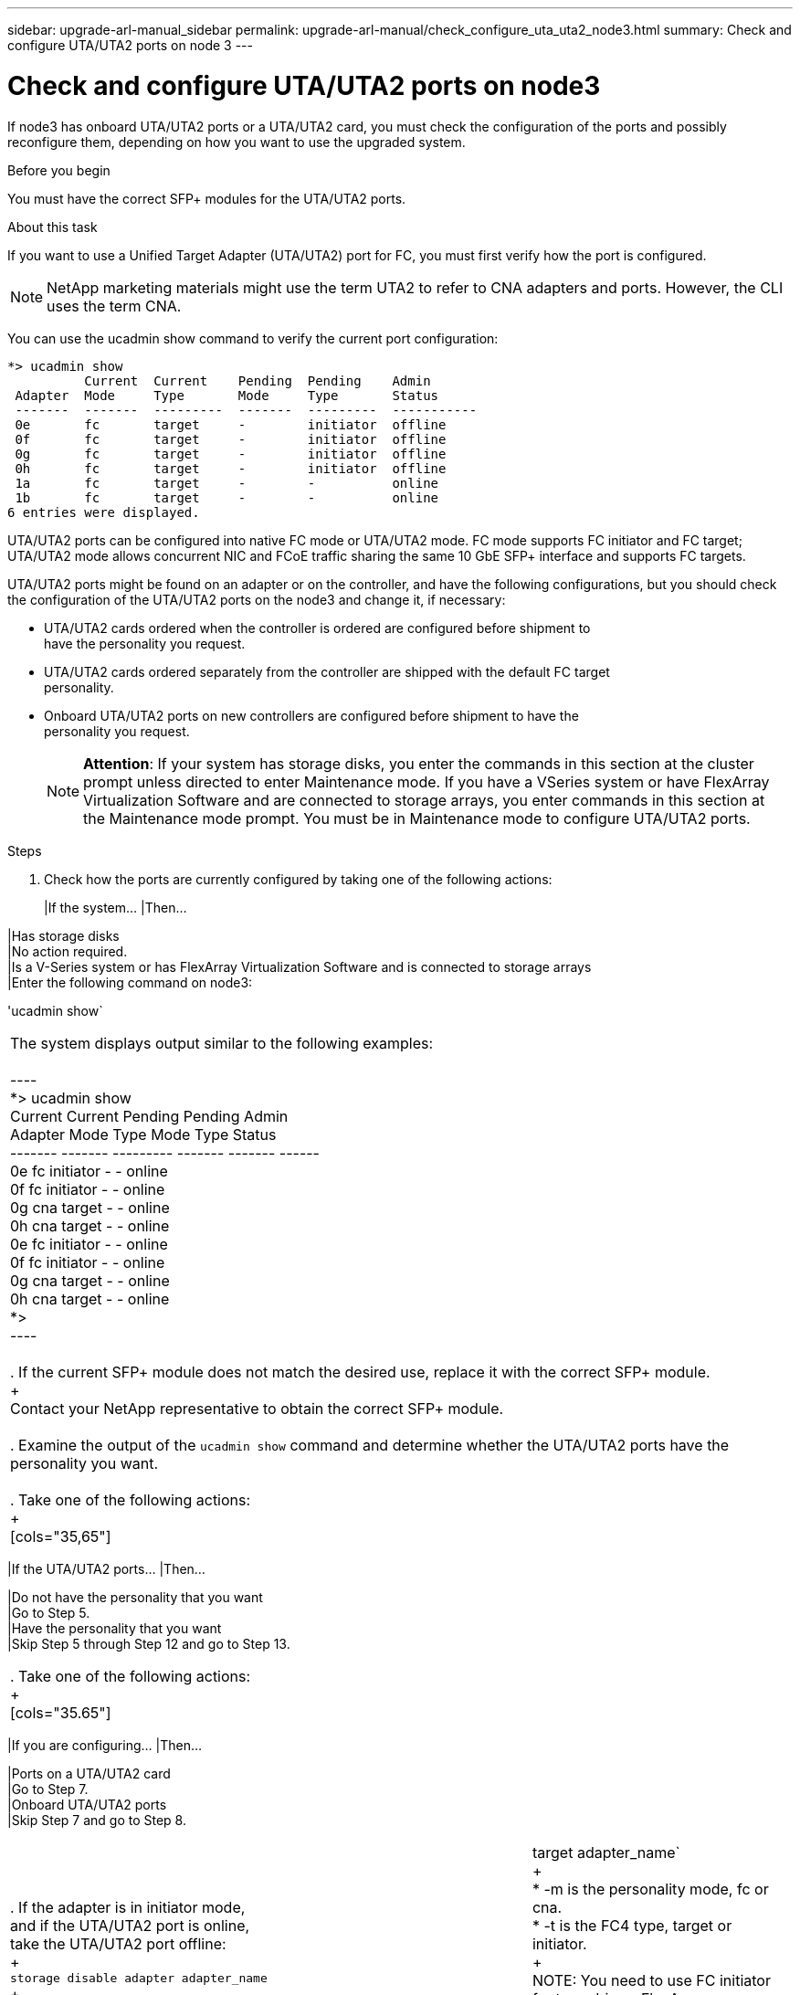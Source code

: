 ---
sidebar: upgrade-arl-manual_sidebar
permalink: upgrade-arl-manual/check_configure_uta_uta2_node3.html
summary: Check and configure UTA/UTA2 ports on node 3
---

= Check and configure UTA/UTA2 ports on node3
:hardbreaks:
:nofooter:
:icons: font
:linkattrs:
:imagesdir: ./media/

[.lead]
// COPIED FROM 9.8 GUIDE...CHECK FOR REUSE, THEN REMMOVE THIS COMMENT
If node3 has onboard UTA/UTA2 ports or a UTA/UTA2 card, you must check the configuration of the ports and possibly reconfigure them, depending on how you want to use the upgraded system.

.Before you begin

You must have the correct SFP+ modules for the UTA/UTA2 ports.

.About this task

If you want to use a Unified Target Adapter (UTA/UTA2) port for FC, you must first verify how the port is configured.

NOTE: NetApp marketing materials might use the term UTA2 to refer to CNA adapters and ports. However, the CLI uses the term CNA.

You can use the ucadmin show command to verify the current port configuration:

----
*> ucadmin show
          Current  Current    Pending  Pending    Admin
 Adapter  Mode     Type       Mode     Type       Status
 -------  -------  ---------  -------  ---------  -----------
 0e       fc       target     -        initiator  offline
 0f       fc       target     -        initiator  offline
 0g       fc       target     -        initiator  offline
 0h       fc       target     -        initiator  offline
 1a       fc       target     -        -          online
 1b       fc       target     -        -          online
6 entries were displayed.
----

UTA/UTA2 ports can be configured into native FC mode or UTA/UTA2 mode. FC mode supports FC initiator and FC target; UTA/UTA2 mode allows concurrent NIC and FCoE traffic sharing the same 10 GbE SFP+ interface and supports FC targets.

UTA/UTA2 ports might be found on an adapter or on the controller, and have the following configurations, but you should check the configuration of the UTA/UTA2 ports on the node3 and change it, if necessary:

* UTA/UTA2 cards ordered when the controller is ordered are configured before shipment to
have the personality you request.
* UTA/UTA2 cards ordered separately from the controller are shipped with the default FC target
personality.
* Onboard UTA/UTA2 ports on new controllers are configured before shipment to have the
personality you request.
+
NOTE: *Attention*: If your system has storage disks, you enter the commands in this section at the cluster prompt unless directed to enter Maintenance mode. If you have a VSeries system or have FlexArray Virtualization Software and are connected to storage arrays, you enter commands in this section at the Maintenance mode prompt. You must be in Maintenance mode to configure UTA/UTA2 ports.

.Steps

. Check how the ports are currently configured by taking one of the following actions:
+
[cols=35,65]
|If the system... |Then...

|Has storage disks
|No action required.
|Is a V-Series system or has FlexArray Virtualization Software and is connected to storage arrays
|Enter the following command on node3:

'ucadmin show`
|===

The system displays output similar to the following examples:

----
*> ucadmin show
         Current  Current    Pending  Pending  Admin
Adapter  Mode     Type       Mode     Type     Status
-------  -------  ---------  -------  -------  ------
0e       fc       initiator  -        -        online
0f       fc       initiator  -        -        online
0g       cna      target     -        -        online
0h       cna      target     -        -        online
0e       fc       initiator  -        -        online
0f       fc       initiator  -        -        online
0g       cna      target     -        -        online
0h       cna      target     -        -        online
*>
----

. If the current SFP+ module does not match the desired use, replace it with the correct SFP+ module.
+
Contact your NetApp representative to obtain the correct SFP+ module.

. Examine the output of the `ucadmin show` command and determine whether the UTA/UTA2 ports have the personality you want.

. Take one of the following actions:
+
[cols="35,65"]
|===
|If the UTA/UTA2 ports... |Then...

|Do not have the personality that you want
|Go to Step 5.
|Have the personality that you want
|Skip Step 5 through Step 12 and go to Step 13.
|===

. Take one of the following actions:
+
[cols="35.65"]
|===
|If you are configuring... |Then...

|Ports on a UTA/UTA2 card
|Go to Step 7.
|Onboard UTA/UTA2 ports
|Skip Step 7 and go to Step 8.
|===

. If the adapter is in initiator mode, and if the UTA/UTA2 port is online, take the UTA/UTA2 port offline:
+
`storage disable adapter adapter_name`
+
Adapters in target mode are automatically offline in Maintenance mode.

. If the current configuration does not match the desired use, change the configuration as needed:
+
`ucadmin modify -m fc|cna -t initiator|target adapter_name`
+
* -m is the personality mode, fc or cna.
* -t is the FC4 type, target or initiator.
+
NOTE: You need to use FC initiator for tape drives, FlexArray Virtualization systems, and MetroCluster configurations. You need to use the FC target for SAN clients.

. Verify the settings:
+
`ucadmin show`

. Verify the settings:
+
[cols="35,65"]
|===
|If the system... |Then...

|Has storage disks
|`ucadmin show`
|Is a V-Series system or has FlexArray Virtualization Software and is connected to storage arrays
|`ucadmin show`
|===

The output in the following example shows that the FC4 type of adapter 1b is changing to initiator and that the mode of adapters 2a and 2b is changing to cna:

----
*> ucadmin show
         Current  Current    Pending  Pending    Admin
Adapter  Mode     Type       Mode     Type       Status
-------  -------  ---------  -------  ---------  ------
1a       fc       initiator  -        -          online
1b       fc       target     -        initiator  online
2a       fc       target     cna      -          online
2b       fc       target     cna      -          online
*>
----

. Place any target ports online by entering one of the following commands, once for each port:
+
[cols="35.65"]
|===
|If the system... |Then...

|Has storage disks
|`network fcp adapter modify -node _node_name_ -adapter _adapter_name_ -state up`
|Is a V-Series system or has FlexArray Virtualization Software and is connected to storage arrays
|`fcp config _adapter_name_ up`
|===

. Cable the port.

. Take one of the following actions:
+
[cols="35.65"]
|===
|If the system... |Then...

|Has storage disks
|Go to _Verifying the node3 installation_.
|Is a V-series system or has FlexArray Virtualization Software and is connected to storage arrays
|Return to _Stage 3: XXXXXXX new title needed here Upgrading the node pair_ and resume the
section at _Step 22_.
|===

. Exit Maintenance mode:
+
`halt`

. Boot node into boot menu by running boot_ontap menu.
+
If you are upgrading to an A800, go to step 22 on page 46.

. If the system goes into a reboot loop with the message no disks found, it indicates that the system has reset the ports back to the target mode and therefore is unable to locate any disks. Continue with Steps 16 on page 45 to 21 on page 46 to resolve this.

. Press Ctrl-C during autoboot to stop the node at the LOADER> prompt.
+
At the `LOADER>` prompt, enter maintenance mode by using the following command:
+
`boot_ontap maint`

. In maintenance mode, display all the previously set initiator ports that are now in target mode. by using the following command:
+
`ucadmin show`
+
Change the ports back to initiator mode:
+
`ucadmin modify -m fc -t initiator -f _adapter_name_`

. Verify that the ports have been changed to initiator mode:
+
`ucadmin show`

. Exit maintenance mode:
+
`halt`

. At the `LOADER>` prompt, enter the following command :
+
`boot_ontap`

Now, when booting, the node is able to locate all the disks that were previously assigned to it and can boot up as expected.

. If you are upgrading from a system with external disks to a system that supports internal and external disks (AFF A800 systems, for example), set the node1 aggregate as the root aggregate to ensure node3 boots from the root aggregate of node1. To set the root aggregate, go to the boot menu and select option 5 to enter maintenance mode.
+
WARNING: You must perform the following substeps in the exact order shown; failure to do so might cause an outage or even data loss.

+
The following procedure sets node3 to boot from the root aggregate of node1:

.. Enter maintenance mode:
+
`boot_ontap maint`

.. Check the RAID, plex, and checksum information for the node1 aggregate:
+
`aggr status -r`

.. Check the status of the node1 aggregate:
+
`aggr status`

.. If necessary, bring the node1 aggregate online:
+
`aggr_online _root_aggr_from_node1_`

.. Prevent node3 from booting from its original root aggregate
+
`aggr offline _root_aggr_on_node3_`

.. Set the node1 root aggregate as the new root aggregate for node3:
+
`aggr options _aggr_from_node1_ root`

.. Verify that the root aggregate of node3 is offline and the root aggregate for the disks brought over from node1 is online and set to root:
+
`aggr status`
+
NOTE: Failing to perform the previous substep might cause node3 to boot from the internal root aggregate, or it might cause the system to assume a new  cluster configuration exists or prompt you to identify one.

+
The following shows an example of the command output:
+
----
 ----------------------------------------------------------------------
            Aggr State           Status               Options
 aggr0_nst_fas8080_15 online     raid_dp, aggr        root, nosnap=on
                                 fast zeroed
                                 64-bit

           aggr0 offline         raid_dp, aggr        diskroot
                                 fast zeroed
                                 64-bit
 ----------------------------------------------------------------------
----
